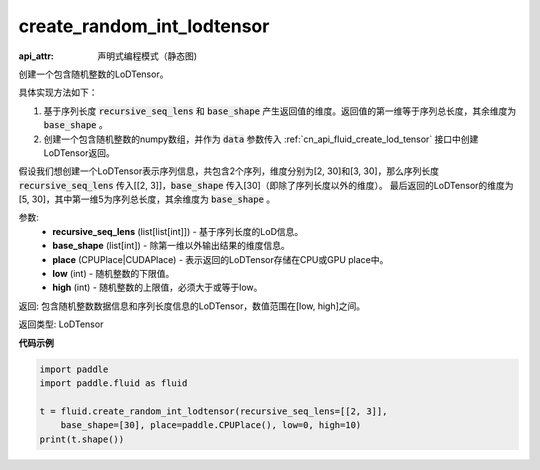 .. _cn_api_fluid_create_random_int_lodtensor:


create_random_int_lodtensor
-------------------------------


.. py:function:: paddle.fluid.create_random_int_lodtensor(recursive_seq_lens, base_shape, place, low, high)

:api_attr: 声明式编程模式（静态图)



创建一个包含随机整数的LoDTensor。

具体实现方法如下：

1. 基于序列长度 :code:`recursive_seq_lens` 和 :code:`base_shape` 产生返回值的维度。返回值的第一维等于序列总长度，其余维度为 :code:`base_shape` 。

2. 创建一个包含随机整数的numpy数组，并作为 :code:`data` 参数传入 :ref:`cn_api_fluid_create_lod_tensor` 接口中创建LoDTensor返回。

假设我们想创建一个LoDTensor表示序列信息，共包含2个序列，维度分别为[2, 30]和[3, 30]，那么序列长度 :code:`recursive_seq_lens` 传入[[2, 3]]，:code:`base_shape` 传入[30]（即除了序列长度以外的维度）。
最后返回的LoDTensor的维度为[5, 30]，其中第一维5为序列总长度，其余维度为 :code:`base_shape` 。

参数:
    - **recursive_seq_lens** (list[list[int]]) - 基于序列长度的LoD信息。
    - **base_shape** (list[int]) - 除第一维以外输出结果的维度信息。
    - **place** (CPUPlace|CUDAPlace) - 表示返回的LoDTensor存储在CPU或GPU place中。
    - **low** (int) - 随机整数的下限值。
    - **high** (int) - 随机整数的上限值，必须大于或等于low。

返回: 包含随机整数数据信息和序列长度信息的LoDTensor，数值范围在[low, high]之间。

返回类型: LoDTensor

**代码示例**

.. code-block:: python

    import paddle
    import paddle.fluid as fluid
    
    t = fluid.create_random_int_lodtensor(recursive_seq_lens=[[2, 3]],
        base_shape=[30], place=paddle.CPUPlace(), low=0, high=10)
    print(t.shape())

